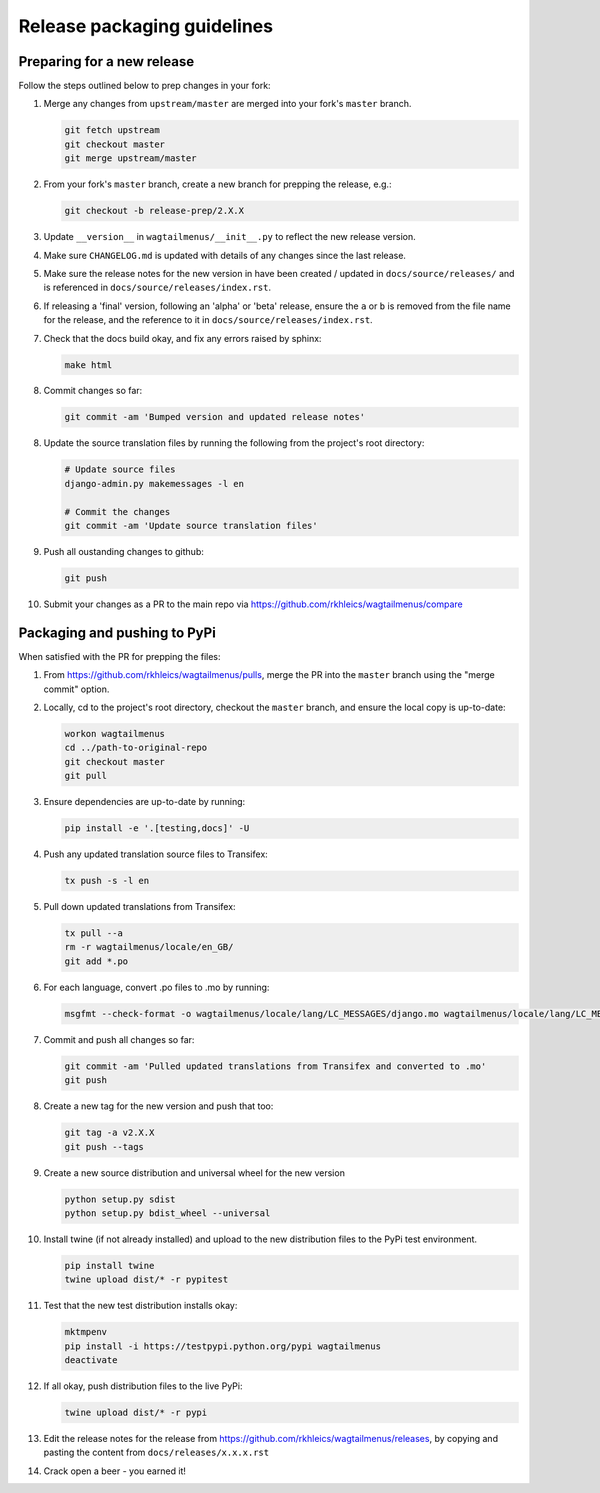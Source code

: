 ============================
Release packaging guidelines
============================

Preparing for a new release
===========================

Follow the steps outlined below to prep changes in your fork:

1.  Merge any changes from ``upstream/master`` are merged into your fork's
    ``master`` branch.

    .. code-block:: console

        git fetch upstream
        git checkout master
        git merge upstream/master

2.  From your fork's ``master`` branch, create a new branch for prepping the
    release, e.g.:

    .. code-block:: console

        git checkout -b release-prep/2.X.X

3.  Update ``__version__`` in ``wagtailmenus/__init__.py`` to reflect the new
    release version.

4.  Make sure ``CHANGELOG.md`` is updated with details of any changes since
    the last release.

5.  Make sure the release notes for the new version in have been created /
    updated in ``docs/source/releases/`` and is referenced in 
    ``docs/source/releases/index.rst``.

6.  If releasing a 'final' version, following an 'alpha' or 'beta' release, 
    ensure the ``a`` or ``b`` is removed from the file name for the release, 
    and the reference to it in ``docs/source/releases/index.rst``.

7.  Check that the docs build okay, and fix any errors raised by sphinx:

    .. code-block:: console

        make html

8.  Commit changes so far:

    .. code-block:: console
    
        git commit -am 'Bumped version and updated release notes'
       
8.  Update the source translation files by running the following from the
    project's root directory:

    .. code-block:: console

        # Update source files
        django-admin.py makemessages -l en

        # Commit the changes
        git commit -am 'Update source translation files'

9.  Push all oustanding changes to github:

    .. code-block:: console
    
        git push

10. Submit your changes as a PR to the main repo via
    https://github.com/rkhleics/wagtailmenus/compare


Packaging and pushing to PyPi
=============================

When satisfied with the PR for prepping the files:

1.  From https://github.com/rkhleics/wagtailmenus/pulls, merge the PR into the
    ``master`` branch using the "merge commit" option.

2.  Locally, cd to the project's root directory, checkout the ``master``
    branch, and ensure the local copy is up-to-date: 

    .. code-block:: console
        
        workon wagtailmenus
        cd ../path-to-original-repo
        git checkout master
        git pull

3.  Ensure dependencies are up-to-date by running:

    .. code-block:: console

        pip install -e '.[testing,docs]' -U

4.  Push any updated translation source files to Transifex:

    .. code-block:: console

        tx push -s -l en

5.  Pull down updated translations from Transifex:

    .. code-block:: console

        tx pull --a
        rm -r wagtailmenus/locale/en_GB/
        git add *.po

6.  For each language, convert .po files to .mo by running:
    
    .. code-block:: console

        msgfmt --check-format -o wagtailmenus/locale/lang/LC_MESSAGES/django.mo wagtailmenus/locale/lang/LC_MESSAGES/django.po

7.  Commit and push all changes so far:
    
    .. code-block:: console

        git commit -am 'Pulled updated translations from Transifex and converted to .mo'
        git push

8.  Create a new tag for the new version and push that too:

    .. code-block:: console
        
        git tag -a v2.X.X
        git push --tags

9.  Create a new source distribution and universal wheel for the new version

    .. code-block:: console

        python setup.py sdist
        python setup.py bdist_wheel --universal

10. Install twine (if not already installed) and upload to the new distribution
    files to the PyPi test environment.
    
    .. code-block:: console
        
        pip install twine
        twine upload dist/* -r pypitest

11. Test that the new test distribution installs okay:

    .. code-block:: console

        mktmpenv
        pip install -i https://testpypi.python.org/pypi wagtailmenus
        deactivate

12. If all okay, push distribution files to the live PyPi:

    .. code-block:: console

        twine upload dist/* -r pypi

13. Edit the release notes for the release from
    https://github.com/rkhleics/wagtailmenus/releases, by copying and pasting
    the content from ``docs/releases/x.x.x.rst``

14. Crack open a beer - you earned it!
